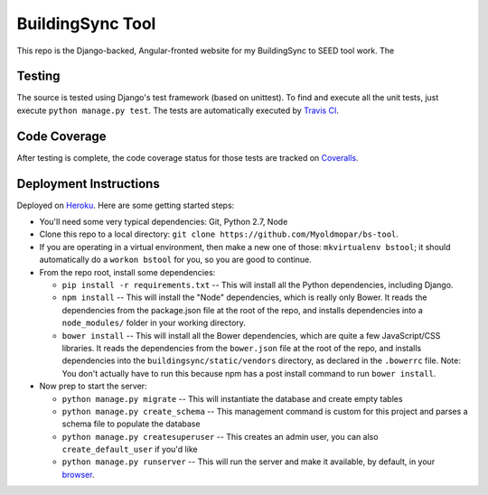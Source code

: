 BuildingSync Tool
=================

This repo is the Django-backed, Angular-fronted website for my BuildingSync to SEED tool work.  The

Testing |tstimage|_
-------------------

The source is tested using Django's test framework (based on unittest). To find and execute all
the unit tests, just execute ``python manage.py test``. The tests are automatically executed by `Travis
CI <https://travis-ci.org/myoldmopar/bs-tool>`__.

Code Coverage |covimage|_
-------------------------

After testing is complete, the code coverage status for those tests are tracked on
`Coveralls <https://coveralls.io/github/myoldmopar/bs-tool?branch=master>`__.

.. |tstimage| image:: https://travis-ci.org/Myoldmopar/bs-tool.svg?branch=master
.. _tstimage: https://travis-ci.org/Myoldmopar/bs-tool

.. |covimage| image:: https://coveralls.io/repos/github/Myoldmopar/bs-tool/badge.svg?branch=master
.. _covimage: https://coveralls.io/github/Myoldmopar/bs-tool?branch=master

Deployment Instructions
-----------------------

Deployed on `Heroku <https://buildingsynctool.herokuapps.com>`__.  Here are some getting started steps:

- You'll need some very typical dependencies: Git, Python 2.7, Node

- Clone this repo to a local directory: ``git clone https://github.com/Myoldmopar/bs-tool``.

- If you are operating in a virtual environment, then make a new one of those: ``mkvirtualenv bstool``; it should automatically do a ``workon bstool`` for you, so you are good to continue.

- From the repo root, install some dependencies:

  - ``pip install -r requirements.txt``  -- This will install all the Python dependencies, including Django.
  - ``npm install``  -- This will install the "Node" dependencies, which is really only Bower.  It reads the dependencies from the package.json file at the root of the repo, and installs dependencies into a ``node_modules/`` folder in your working directory.
  - ``bower install``  -- This will install all the Bower dependencies, which are quite a few JavaScript/CSS libraries.  It reads the dependencies from the ``bower.json`` file at the root of the repo, and installs dependencies into the ``buildingsync/static/vendors`` directory, as declared in the ``.bowerrc`` file.  Note: You don't actually have to run this because npm has a post install command to run ``bower install``.

- Now prep to start the server:

  - ``python manage.py migrate``  -- This will instantiate the database and create empty tables
  - ``python manage.py create_schema``  -- This management command is custom for this project and parses a schema file to populate the database
  - ``python manage.py createsuperuser``  -- This creates an admin user, you can also ``create_default_user`` if you'd like
  - ``python manage.py runserver``  -- This will run the server and make it available, by default, in your `browser <https://127.0.0.1:8000>`__.
